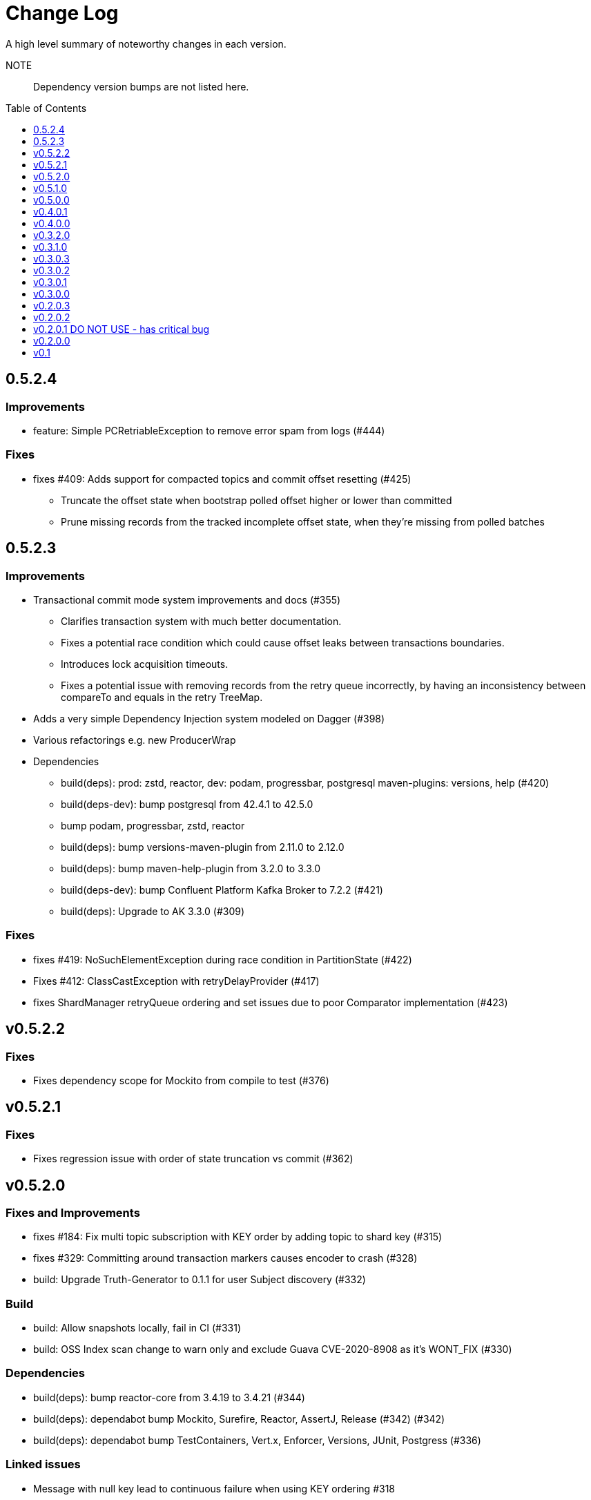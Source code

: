 :toc: macro
:toclevels: 1

= Change Log

A high level summary of noteworthy changes in each version.

NOTE:: Dependency version bumps are not listed here.

// git log --pretty="* %s" 0.3.0.2..HEAD

// only show TOC if this is the root document (not in the README)
ifndef::github_name[]
toc::[]
endif::[]

== 0.5.2.4

=== Improvements

* feature: Simple PCRetriableException to remove error spam from logs (#444)

=== Fixes

* fixes #409: Adds support for compacted topics and commit offset resetting (#425)
** Truncate the offset state when bootstrap polled offset higher or lower than committed
** Prune missing records from the tracked incomplete offset state, when they're missing from polled batches

== 0.5.2.3

=== Improvements

* Transactional commit mode system improvements and docs (#355)
** Clarifies transaction system with much better documentation.
** Fixes a potential race condition which could cause offset leaks between transactions boundaries.
** Introduces lock acquisition timeouts.
** Fixes a potential issue with removing records from the retry queue incorrectly, by having an inconsistency between compareTo and equals in the retry TreeMap.
* Adds a very simple Dependency Injection system modeled on Dagger (#398)
* Various refactorings e.g. new ProducerWrap

* Dependencies
** build(deps): prod: zstd, reactor, dev: podam, progressbar, postgresql maven-plugins: versions, help (#420)
** build(deps-dev): bump postgresql from 42.4.1 to 42.5.0
** bump podam, progressbar, zstd, reactor
** build(deps): bump versions-maven-plugin from 2.11.0 to 2.12.0
** build(deps): bump maven-help-plugin from 3.2.0 to 3.3.0
** build(deps-dev): bump Confluent Platform Kafka Broker to 7.2.2 (#421)
** build(deps): Upgrade to AK 3.3.0 (#309)


=== Fixes

* fixes #419: NoSuchElementException during race condition in PartitionState (#422)
* Fixes #412: ClassCastException with retryDelayProvider (#417)
* fixes ShardManager retryQueue ordering and set issues due to poor Comparator implementation (#423)


== v0.5.2.2

=== Fixes

- Fixes dependency scope for Mockito from compile to test (#376)

== v0.5.2.1

=== Fixes

- Fixes regression issue with order of state truncation vs commit (#362)

== v0.5.2.0

=== Fixes and Improvements

- fixes #184: Fix multi topic subscription with KEY order by adding topic to shard key (#315)
- fixes #329: Committing around transaction markers causes encoder to crash (#328)
- build: Upgrade Truth-Generator to 0.1.1 for user Subject discovery (#332)

=== Build

- build: Allow snapshots locally, fail in CI (#331)
- build: OSS Index scan change to warn only and exclude Guava CVE-2020-8908 as it's WONT_FIX (#330)

=== Dependencies

- build(deps): bump reactor-core from 3.4.19 to 3.4.21 (#344)
- build(deps): dependabot bump Mockito, Surefire, Reactor, AssertJ, Release (#342) (#342)
- build(deps): dependabot bump TestContainers, Vert.x, Enforcer, Versions, JUnit, Postgress (#336)

=== Linked issues

- Message with null key lead to continuous failure when using KEY ordering #318
- Subscribing to two or more topics with KEY ordering, results in messages of the same Key never being processed #184
- Cannot have negative length BitSet error - committing transaction adjacent offsets #329

== v0.5.1.0

=== Features

* #193: Pause / Resume PC (circuit breaker) without unsubscribing from topics

=== Fixes and Improvements

* #225: Build and runtime support for Java 16+ (#289)
* #306: Change Truth-Generator dependency from compile to test
* #298: Improve PollAndProduce performance by first producing all records, and then waiting for the produce results.Previously, this was done for each ProduceRecord individually.

== v0.5.0.0

=== Features

* feature: Poll Context object for API (#223)
** PollContext API - provides central access to result set with various convenience methods as well as metadata about records, such as failure count
* major: Batching feature and Event system improvements
** Batching - all API methods now support batching.
See the Options class set batch size for more information.

=== Fixes and Improvements

* Event system - better CPU usage in control thread
* Concurrency stability improvements
* Update dependencies
* #247: Adopt Truth-Generator (#249)
** Adopt https://github.com/astubbs/truth-generator[Truth Generator] for automatic generation of https://truth.dev/[Google Truth] Subjects
* Large rewrite of internal architecture for improved maintence and simplicity which fixed some corner case issues
** refactor: Rename PartitionMonitor to PartitionStateManager (#269)
** refactor: Queue unification (#219)
** refactor: Partition state tracking instead of search (#218)
** refactor: Processing Shard object
* fix: Concurrency and State improvements (#190)

=== Build

* build: Lock TruthGenerator to 0.1 (#272)
* build: Deploy SNAPSHOTS to maven central snaphots repo (#265)
* build: Update Kafka to 3.1.0 (#229)
* build: Crank up Enforcer rules and turn on ossindex audit
* build: Fix logback dependency back to stable
* build: Upgrade TestContainer and CP

== v0.4.0.1

=== Improvements

- Add option to specify timeout for how long to wait offset commits in periodic-consumer-sync commit-mode
- Add option to specify timeout for how long to wait for blocking Producer#send

=== Docs

- docs: Confluent Cloud configuration links
- docs: Add Confluent's product page for PC to README
- docs: Add head of line blocking to README

== v0.4.0.0
// https://github.com/confluentinc/parallel-consumer/releases/tag/0.4.0.0

=== Features

* https://projectreactor.io/[Project Reactor] non-blocking threading adapter module
* Generic Vert.x Future support - i.e. FileSystem, db etc...

=== Fixes and Improvements

* Vert.x concurrency control via WebClient host limits fixed - see #maxCurrency
* Vert.x API cleanup of invalid usage
* Out of bounds for empty collections
* Use ConcurrentSkipListMap instead of TreeMap to prevent concurrency issues under high pressure
* log: Show record topic in slow-work warning message

== v0.3.2.0

=== Fixes and Improvements

* Major: Upgrade to Apache Kafka 2.8 (still compatible with 2.6 and 2.7 though)
* Adds support for managed executor service (Java EE Compatibility feature)
* #65 support for custom retry delay providers

== v0.3.1.0

=== Fixes and Improvements

* Major refactor to code base - primarily the two large God classes
** Partition state now tracked separately
** Code moved into packages
* Busy spin in some cases fixed (lower CPU usage)
* Reduce use of static data for test assertions - remaining identified for later removal
* Various fixes for parallel testing stability

== v0.3.0.3

=== Fixes and Improvements

==== Overview

* Tests now run in parallel
* License fixing / updating and code formatting
* License format runs properly now when local, check on CI
* Fix running on Windows and Linux
* Fix JAVA_HOME issues

==== Details:

* tests: Enable the fail fast feature now that it's merged upstream
* tests: Turn on parallel test runs
* format: Format license, fix placement
* format: Apply Idea formatting (fix license layout)
* format: Update mycila license-plugin
* test: Disable redundant vert.x test - too complicated to fix for little gain
* test: Fix thread counting test by closing PC @After
* test: Test bug due to static state overrides when run as a suite
* format: Apply license format and run every All Idea build
* format: Organise imports
* fix: Apply license format when in dev laptops - CI only checks
* fix: javadoc command for various OS and envs when JAVA_HOME missing
* fix: By default, correctly run time JVM as jvm.location

== v0.3.0.2

=== Fixes and Improvements

* ci: Add CODEOWNER
* fix: #101 Validate GroupId is configured on managed consumer
* Use 8B1DA6120C2BF624 GPG Key For Signing
* ci: Bump jdk8 version path
* fix: #97 Vert.x thread and connection pools setup incorrect
* Disable Travis and Codecov
* ci: Apache Kafka and JDK build matrix
* fix: Set Serdes for MockProducer for AK 2.7 partition fix KAFKA-10503 to fix new NPE
* Only log slow message warnings periodically, once per sweep
* Upgrade Kafka container version to 6.0.2
* Clean up stalled message warning logs
* Reduce log-level if no results are returned from user-function (warn -> debug)
* Enable java 8 Github
* Fixes #87 - Upgrade UniJ version for UnsupportedClassVersion error
* Bump TestContainers to stable release to specifically fix #3574
* Clarify offset management capabilities

== v0.3.0.1

* fixes #62: Off by one error when restoring offsets when no offsets are encoded in metadata
* fix: Actually skip work that is found as stale

== v0.3.0.0

=== Features

* Queueing and pressure system now self tuning, performance over default old tuning values (`softMaxNumberMessagesBeyondBaseCommitOffset` and `maxMessagesToQueue`) has doubled.
** These options have been removed from the system.
* Offset payload encoding back pressure system
** If the payload begins to take more than a certain threshold amount of the maximum available, no more messages will be brought in for processing, until the space need beings to reduce back below the threshold.
This is to try to prevent the situation where the payload is too large to fit at all, and must be dropped entirely.
** See Proper offset encoding back pressure system so that offset payloads can't ever be too large https://github.com/confluentinc/parallel-consumer/issues/47[#47]
** Messages that have failed to process, will always be allowed to retry, in order to reduce this pressure.

=== Improvements

* Default ordering mode is now `KEY` ordering (was `UNORDERED`).
** This is a better default as it's the safest mode yet high performing mode.
It maintains the partition ordering characteristic that all keys are processed in log order, yet for most use cases will be close to as fast as `UNORDERED` when the key space is large enough.
* https://github.com/confluentinc/parallel-consumer/issues/37[Support BitSet encoding lengths longer than Short.MAX_VALUE #37] - adds new serialisation formats that supports wider range of offsets - (32,767 vs 2,147,483,647) for both BitSet and run-length encoding.
* Commit modes have been renamed to make it clearer that they are periodic, not per message.
* Minor performance improvement, switching away from concurrent collections.

=== Fixes

* Maximum offset payload space increased to correctly not be inversely proportional to assigned partition quantity.
* Run-length encoding now supports compacted topics, plus other bug fixes as well as fixes to Bitset encoding.

== v0.2.0.3

=== Fixes

** https://github.com/confluentinc/parallel-consumer/issues/35[Bitset overflow check (#35)] - gracefully drop BitSet or Runlength encoding as an option if offset difference too large (short overflow)
*** A new serialisation format will be added in next version - see https://github.com/confluentinc/parallel-consumer/issues/37[Support BitSet encoding lengths longer than Short.MAX_VALUE #37]
** Gracefully drops encoding attempts if they can't be run
** Fixes a bug in the offset drop if it can't fit in the offset metadata payload

== v0.2.0.2

=== Fixes

** Turns back on the https://github.com/confluentinc/parallel-consumer/issues/35[Bitset overflow check (#35)]

== v0.2.0.1 DO NOT USE - has critical bug

=== Fixes

** Incorrectly turns off an over-flow check in https://github.com/confluentinc/parallel-consumer/issues/35[offset serialisation system (#35)]

== v0.2.0.0

=== Features

** Choice of commit modes: Consumer Asynchronous, Synchronous and Producer Transactions
** Producer instance is now optional
** Using a _transactional_ Producer is now optional
** Use the Kafka Consumer to commit `offsets` Synchronously or Asynchronously

=== Improvements

** Memory performance - garbage collect empty shards when in KEY ordering mode
** Select tests adapted to non transactional (multiple commit modes) as well
** Adds supervision to broker poller
** Fixes a performance issue with the async committer not being woken up
** Make committer thread revoke partitions and commit
** Have onPartitionsRevoked be responsible for committing on close, instead of an explicit call to commit by controller
** Make sure Broker Poller now drains properly, committing any waiting work

=== Fixes

** Fixes bug in commit linger, remove genesis offset (0) from testing (avoid races), add ability to request commit
** Fixes #25 https://github.com/confluentinc/parallel-consumer/issues/25:
*** Sometimes a transaction error occurs - Cannot call send in state COMMITTING_TRANSACTION #25
** ReentrantReadWrite lock protects non-thread safe transactional producer from incorrect multithreaded use
** Wider lock to prevent transaction's containing produced messages that they shouldn't
** Must start tx in MockProducer as well
** Fixes example app tests - incorrectly testing wrong thing and MockProducer not configured to auto complete
** Add missing revoke flow to MockConsumer wrapper
** Add missing latch timeout check

== v0.1

=== Features:

** Have massively parallel consumption processing without running hundreds or thousands of
*** Kafka consumer clients
*** topic partitions
+
without operational burden or harming the clusters performance
** Efficient individual message acknowledgement system (without local or third system state) to massively reduce message replay upon failure
** Per `key` concurrent processing, per `partition` and unordered message processing
** `Offsets` committed correctly, in order, of only processed messages, regardless of concurrency level or retries
** Vert.x non-blocking library integration (HTTP currently)
** Fair partition traversal
** Zero~ dependencies (`Slf4j` and `Lombok`) for the core module
** Java 8 compatibility
** Throttle control and broker liveliness management
** Clean draining shutdown cycle
